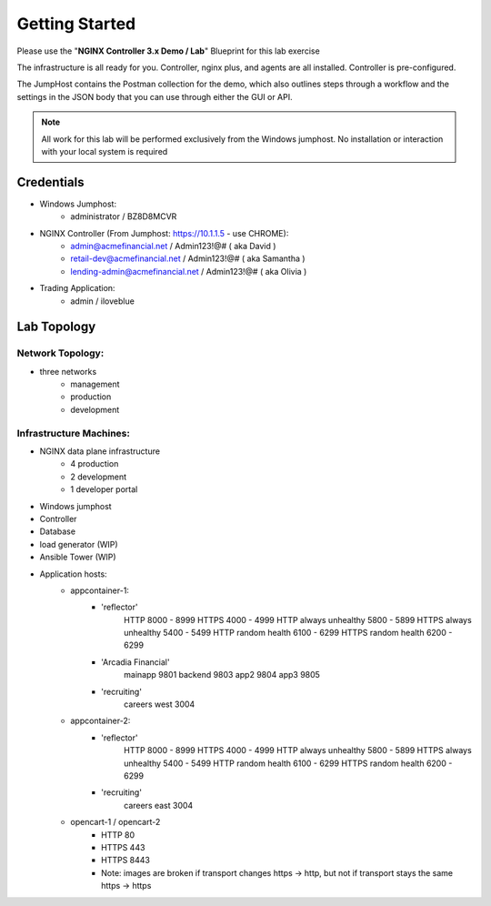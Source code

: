 ===============
Getting Started
===============

Please use the "**NGINX Controller 3.x Demo / Lab**" Blueprint for this lab exercise

The infrastructure is all ready for you.
Controller, nginx plus, and agents are all installed.  Controller is pre-configured.

The JumpHost contains the Postman collection for the demo, which also outlines steps through a workflow and the settings in the JSON body that you can use through either the GUI or API.

.. note::
    
    All work for this lab will be performed exclusively from the Windows
    jumphost. No installation or interaction with your local system is
    required

Credentials
===========

- Windows Jumphost:
    - administrator / BZ8D8MCVR

- NGINX Controller (From Jumphost: https://10.1.1.5 - use CHROME):
    - admin@acmefinancial.net / Admin123!@#  ( aka David )
    - retail-dev@acmefinancial.net / Admin123!@#   ( aka Samantha )
    - lending-admin@acmefinancial.net / Admin123!@#  ( aka Olivia )

- Trading Application:
    - admin / iloveblue

Lab Topology
============

Network Topology:
^^^^^^^^^^^^^^^^^

- three networks
    - management
    - production
    - development

Infrastructure Machines:
^^^^^^^^^^^^^^^^^^^^^^^^

- NGINX data plane infrastructure
    - 4 production
    - 2 development
    - 1 developer portal
- Windows jumphost
- Controller
- Database
- load generator (WIP)
- Ansible Tower (WIP)

- Application hosts:
    - appcontainer-1:
        - 'reflector'
            HTTP 8000 - 8999
            HTTPS 4000 - 4999
            HTTP always unhealthy 5800 - 5899
            HTTPS always unhealthy 5400 - 5499
            HTTP random health 6100 - 6299
            HTTPS random health 6200 - 6299
        - 'Arcadia Financial'
            mainapp 9801
            backend 9803
            app2 9804
            app3 9805
        - 'recruiting'
            careers west 3004
    - appcontainer-2:
        - 'reflector'
            HTTP 8000 - 8999
            HTTPS 4000 - 4999
            HTTP always unhealthy 5800 - 5899
            HTTPS always unhealthy 5400 - 5499
            HTTP random health 6100 - 6299
            HTTPS random health 6200 - 6299
        - 'recruiting'
            careers east 3004
    - opencart-1 / opencart-2
        - HTTP 80
        - HTTPS 443
        - HTTPS 8443
        - Note: images are broken if transport changes https -> http, but not if transport stays the same https -> https
